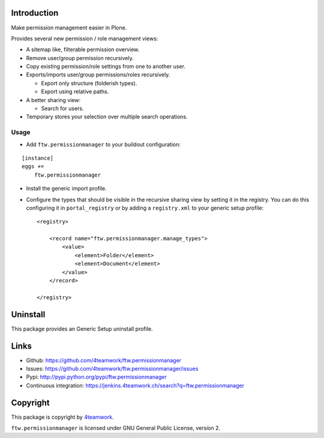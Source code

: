 Introduction
============

Make permission management easier in Plone.

Provides several new permission / role management views:

- A sitemap like, filterable permission overview.
- Remove user/group permission recursively.
- Copy existing permission/role settings from one to another user.
- Exports/imports user/group permissions/roles recursively.

  - Export only structure (folderish types).
  - Export using relative paths.

- A better sharing view:

  - Search for users.
- Temporary stores your selection over multiple search operations.


Usage
-----

- Add ``ftw.permissionmanager`` to your buildout configuration:

::

    [instance]
    eggs +=
        ftw.permissionmanager

- Install the generic import profile.

- Configure the types that should be visible in the recursive sharing view by setting it in the registry.
  You can do this configuring it in ``portal_registry`` or by adding a ``registry.xml`` to your
  generic setup profile::

    <registry>

        <record name="ftw.permissionmanager.manage_types">
            <value>
                <element>Folder</element>
                <element>Document</element>
            </value>
        </record>

    </registry>



Uninstall
=========

This package provides an Generic Setup uninstall profile.


Links
=====

- Github: https://github.com/4teamwork/ftw.permissionmanager
- Issues: https://github.com/4teamwork/ftw.permissionmanager/issues
- Pypi: http://pypi.python.org/pypi/ftw.permissionmanager
- Continuous integration: https://jenkins.4teamwork.ch/search?q=ftw.permissionmanager

Copyright
=========

This package is copyright by `4teamwork <http://www.4teamwork.ch/>`_.

``ftw.permissionmanager`` is licensed under GNU General Public License, version 2.
